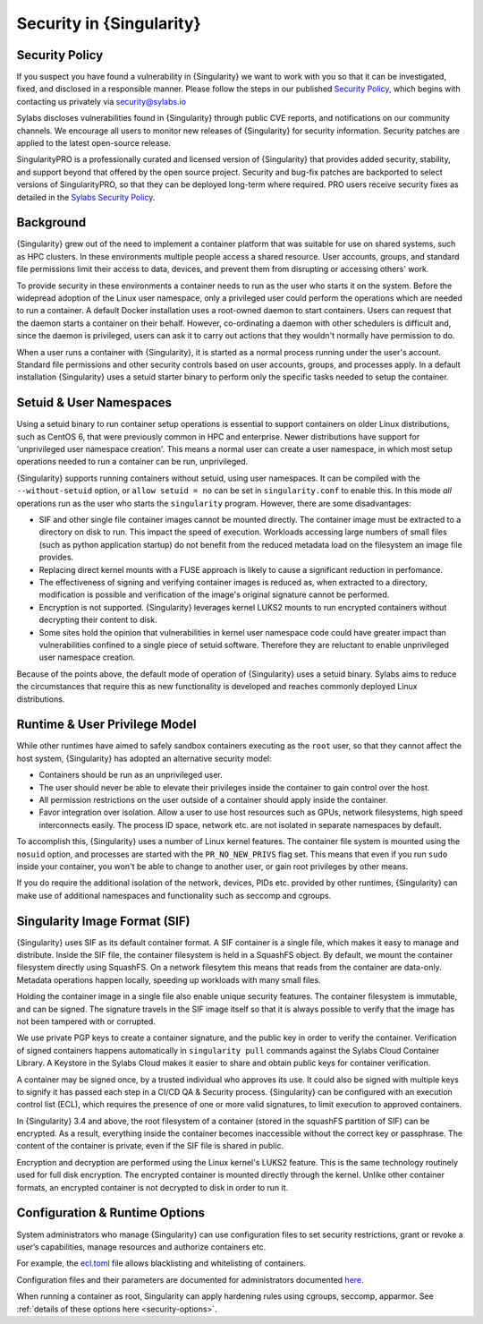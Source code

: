 .. _security:

*************************
Security in {Singularity}
*************************

Security Policy
###############

If you suspect you have found a vulnerability in {Singularity} we want
to work with you so that it can be investigated, fixed, and disclosed
in a responsible manner. Please follow the steps in our published
`Security Policy <https://sylabs.io/security-policy>`__, which begins
with contacting us privately via security@sylabs.io

Sylabs discloses vulnerabilities found in {Singularity} through public
CVE reports, and notifications on our community channels. We encourage
all users to monitor new releases of {Singularity} for security
information. Security patches are applied to the latest open-source
release.

SingularityPRO is a professionally curated and licensed version of
{Singularity} that provides added security, stability, and support
beyond that offered by the open source project. Security and bug-fix
patches are backported to select versions of SingularityPRO, so that
they can be deployed long-term where required. PRO users receive
security fixes as detailed in the `Sylabs Security Policy
<https://sylabs.io/security-policy>`__.

Background
##########

{Singularity} grew out of the need to implement a container platform
that was suitable for use on shared systems, such as HPC clusters. In
these environments multiple people access a shared resource. User
accounts, groups, and standard file permissions limit their access to
data, devices, and prevent them from disrupting or accessing others'
work.

To provide security in these environments a container needs to run as
the user who starts it on the system. Before the widepread adoption of
the Linux user namespace, only a privileged user could perform the
operations which are needed to run a container. A default Docker
installation uses a root-owned daemon to start containers. Users can
request that the daemon starts a container on their behalf. However,
co-ordinating a daemon with other schedulers is difficult and, since
the daemon is privileged, users can ask it to carry out actions that
they wouldn't normally have permission to do.

When a user runs a container with {Singularity}, it is started as a
normal process running under the user's account. Standard file
permissions and other security controls based on user accounts,
groups, and processes apply. In a default installation {Singularity}
uses a setuid starter binary to perform only the specific tasks needed
to setup the container.


Setuid & User Namespaces
########################

Using a setuid binary to run container setup operations is essential
to support containers on older Linux distributions, such as CentOS 6,
that were previously common in HPC and enterprise. Newer distributions
have support for 'unprivileged user namespace creation'. This means a
normal user can create a user namespace, in which most setup operations
needed to run a container can be run, unprivileged.

{Singularity} supports running containers without setuid, using user
namespaces. It can be compiled with the ``--without-setuid`` option,
or ``allow setuid = no`` can be set in ``singularity.conf`` to enable
this. In this mode *all* operations run as the user who starts the
``singularity`` program. However, there are some disadvantages:

* SIF and other single file container images cannot be mounted
  directly. The container image must be extracted to a directory on
  disk to run. This impact the speed of execution. Workloads accessing
  large numbers of small files (such as python application startup) do
  not benefit from the reduced metadata load on the filesystem an
  image file provides.

* Replacing direct kernel mounts with a FUSE approach is likely to
  cause a significant reduction in perfomance.

* The effectiveness of signing and verifying container images is
  reduced as, when extracted to a directory, modification is possible
  and verification of the image's original signature cannot be
  performed.

* Encryption is not supported. {Singularity} leverages kernel LUKS2
  mounts to run encrypted containers without decrypting their content
  to disk.

* Some sites hold the opinion that vulnerabilities in kernel user
  namespace code could have greater impact than vulnerabilities
  confined to a single piece of setuid software. Therefore they are
  reluctant to enable unprivileged user namespace creation.

Because of the points above, the default mode of operation of
{Singularity} uses a setuid binary. Sylabs aims to reduce the
circumstances that require this as new functionality is developed and
reaches commonly deployed Linux distributions.

Runtime & User Privilege Model
##############################

While other runtimes have aimed to safely sandbox containers executing
as the ``root`` user, so that they cannot affect the host system,
{Singularity} has adopted an alternative security model:

* Containers should be run as an unprivileged user.

* The user should never be able to elevate their privileges inside the
  container to gain control over the host.

* All permission restrictions on the user outside of a container
  should apply inside the container.

* Favor integration over isolation. Allow a user to use host resources
  such as GPUs, network filesystems, high speed interconnects
  easily. The process ID space, network etc. are not isolated in
  separate namespaces by default.

To accomplish this, {Singularity} uses a number of Linux kernel
features. The container file system is mounted using the ``nosuid``
option, and processes are started with the ``PR_NO_NEW_PRIVS`` flag
set. This means that even if you run ``sudo`` inside your container,
you won't be able to change to another user, or gain root privileges
by other means.

If you do require the additional isolation of the network, devices,
PIDs etc. provided by other runtimes, {Singularity} can make use of
additional namespaces and functionality such as seccomp and cgroups.


Singularity Image Format (SIF)
##############################

{Singularity} uses SIF as its default container format. A SIF
container is a single file, which makes it easy to manage and
distribute. Inside the SIF file, the container filesystem is held in a
SquashFS object. By default, we mount the container filesystem
directly using SquashFS. On a network filesytem this means that reads
from the container are data-only. Metadata operations happen locally,
speeding up workloads with many small files.

Holding the container image in a single file also enable unique
security features. The container filesystem is immutable, and can be
signed. The signature travels in the SIF image itself so that it is
always possible to verify that the image has not been tampered with or
corrupted.

We use private PGP keys to create a container signature, and the
public key in order to verify the container. Verification of signed
containers happens automatically in ``singularity pull`` commands
against the Sylabs Cloud Container Library. A Keystore in the Sylabs
Cloud makes it easier to share and obtain public keys for container
verification.

A container may be signed once, by a trusted individual who approves
its use. It could also be signed with multiple keys to signify it has
passed each step in a CI/CD QA & Security process. {Singularity} can
be configured with an execution control list (ECL), which requires the
presence of one or more valid signatures, to limit execution to
approved containers.

In {Singularity} 3.4 and above, the root filesystem of a container
(stored in the squashFS partition of SIF) can be encrypted. As a
result, everything inside the container becomes inaccessible without
the correct key or passphrase. The content of the container is
private, even if the SIF file is shared in public.

Encryption and decryption are performed using the Linux kernel's LUKS2
feature. This is the same technology routinely used for full disk
encryption. The encrypted container is mounted directly through the
kernel. Unlike other container formats, an encrypted container is not
decrypted to disk in order to run it.


Configuration & Runtime Options
###############################

System administrators who manage {Singularity} can use configuration
files to set security restrictions, grant or revoke a user’s
capabilities, manage resources and authorize containers etc.

For example, the `ecl.toml
<https://sylabs.io/guides/\{adminversion\}/admin-guide/configfiles.html#ecl-toml>`_
file allows blacklisting and whitelisting of containers.

Configuration files and their parameters are documented for
administrators documented `here
<https://sylabs.io/guides/\{adminversion\}/admin-guide/configfiles.html>`__.

When running a container as root, Singularity can apply hardening
rules using cgroups, seccomp, apparmor. See :ref:`details of these
options here <security-options>`.
